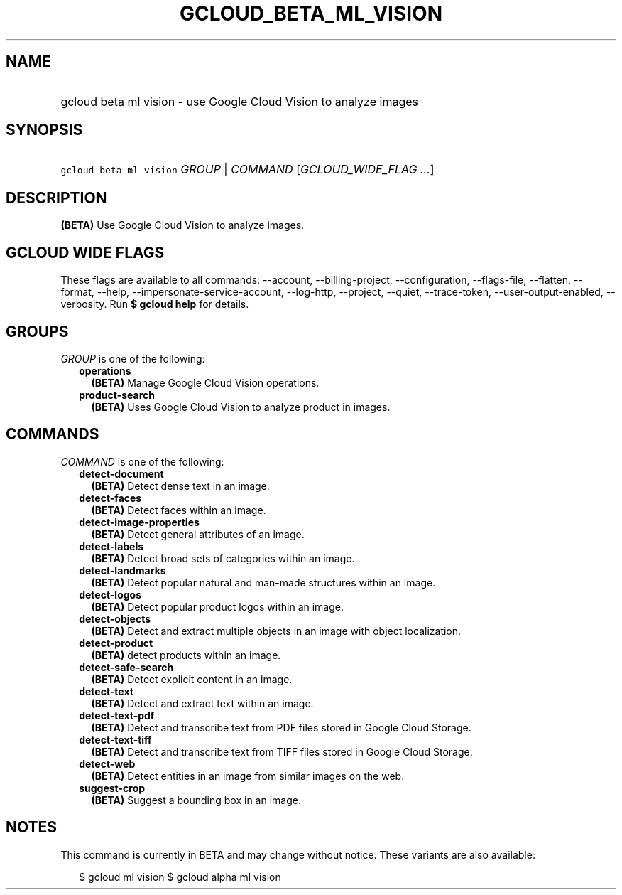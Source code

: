 
.TH "GCLOUD_BETA_ML_VISION" 1



.SH "NAME"
.HP
gcloud beta ml vision \- use Google Cloud Vision to analyze images



.SH "SYNOPSIS"
.HP
\f5gcloud beta ml vision\fR \fIGROUP\fR | \fICOMMAND\fR [\fIGCLOUD_WIDE_FLAG\ ...\fR]



.SH "DESCRIPTION"

\fB(BETA)\fR Use Google Cloud Vision to analyze images.



.SH "GCLOUD WIDE FLAGS"

These flags are available to all commands: \-\-account, \-\-billing\-project,
\-\-configuration, \-\-flags\-file, \-\-flatten, \-\-format, \-\-help,
\-\-impersonate\-service\-account, \-\-log\-http, \-\-project, \-\-quiet,
\-\-trace\-token, \-\-user\-output\-enabled, \-\-verbosity. Run \fB$ gcloud
help\fR for details.



.SH "GROUPS"

\f5\fIGROUP\fR\fR is one of the following:

.RS 2m
.TP 2m
\fBoperations\fR
\fB(BETA)\fR Manage Google Cloud Vision operations.

.TP 2m
\fBproduct\-search\fR
\fB(BETA)\fR Uses Google Cloud Vision to analyze product in images.


.RE
.sp

.SH "COMMANDS"

\f5\fICOMMAND\fR\fR is one of the following:

.RS 2m
.TP 2m
\fBdetect\-document\fR
\fB(BETA)\fR Detect dense text in an image.

.TP 2m
\fBdetect\-faces\fR
\fB(BETA)\fR Detect faces within an image.

.TP 2m
\fBdetect\-image\-properties\fR
\fB(BETA)\fR Detect general attributes of an image.

.TP 2m
\fBdetect\-labels\fR
\fB(BETA)\fR Detect broad sets of categories within an image.

.TP 2m
\fBdetect\-landmarks\fR
\fB(BETA)\fR Detect popular natural and man\-made structures within an image.

.TP 2m
\fBdetect\-logos\fR
\fB(BETA)\fR Detect popular product logos within an image.

.TP 2m
\fBdetect\-objects\fR
\fB(BETA)\fR Detect and extract multiple objects in an image with object
localization.

.TP 2m
\fBdetect\-product\fR
\fB(BETA)\fR detect products within an image.

.TP 2m
\fBdetect\-safe\-search\fR
\fB(BETA)\fR Detect explicit content in an image.

.TP 2m
\fBdetect\-text\fR
\fB(BETA)\fR Detect and extract text within an image.

.TP 2m
\fBdetect\-text\-pdf\fR
\fB(BETA)\fR Detect and transcribe text from PDF files stored in Google Cloud
Storage.

.TP 2m
\fBdetect\-text\-tiff\fR
\fB(BETA)\fR Detect and transcribe text from TIFF files stored in Google Cloud
Storage.

.TP 2m
\fBdetect\-web\fR
\fB(BETA)\fR Detect entities in an image from similar images on the web.

.TP 2m
\fBsuggest\-crop\fR
\fB(BETA)\fR Suggest a bounding box in an image.


.RE
.sp

.SH "NOTES"

This command is currently in BETA and may change without notice. These variants
are also available:

.RS 2m
$ gcloud ml vision
$ gcloud alpha ml vision
.RE

